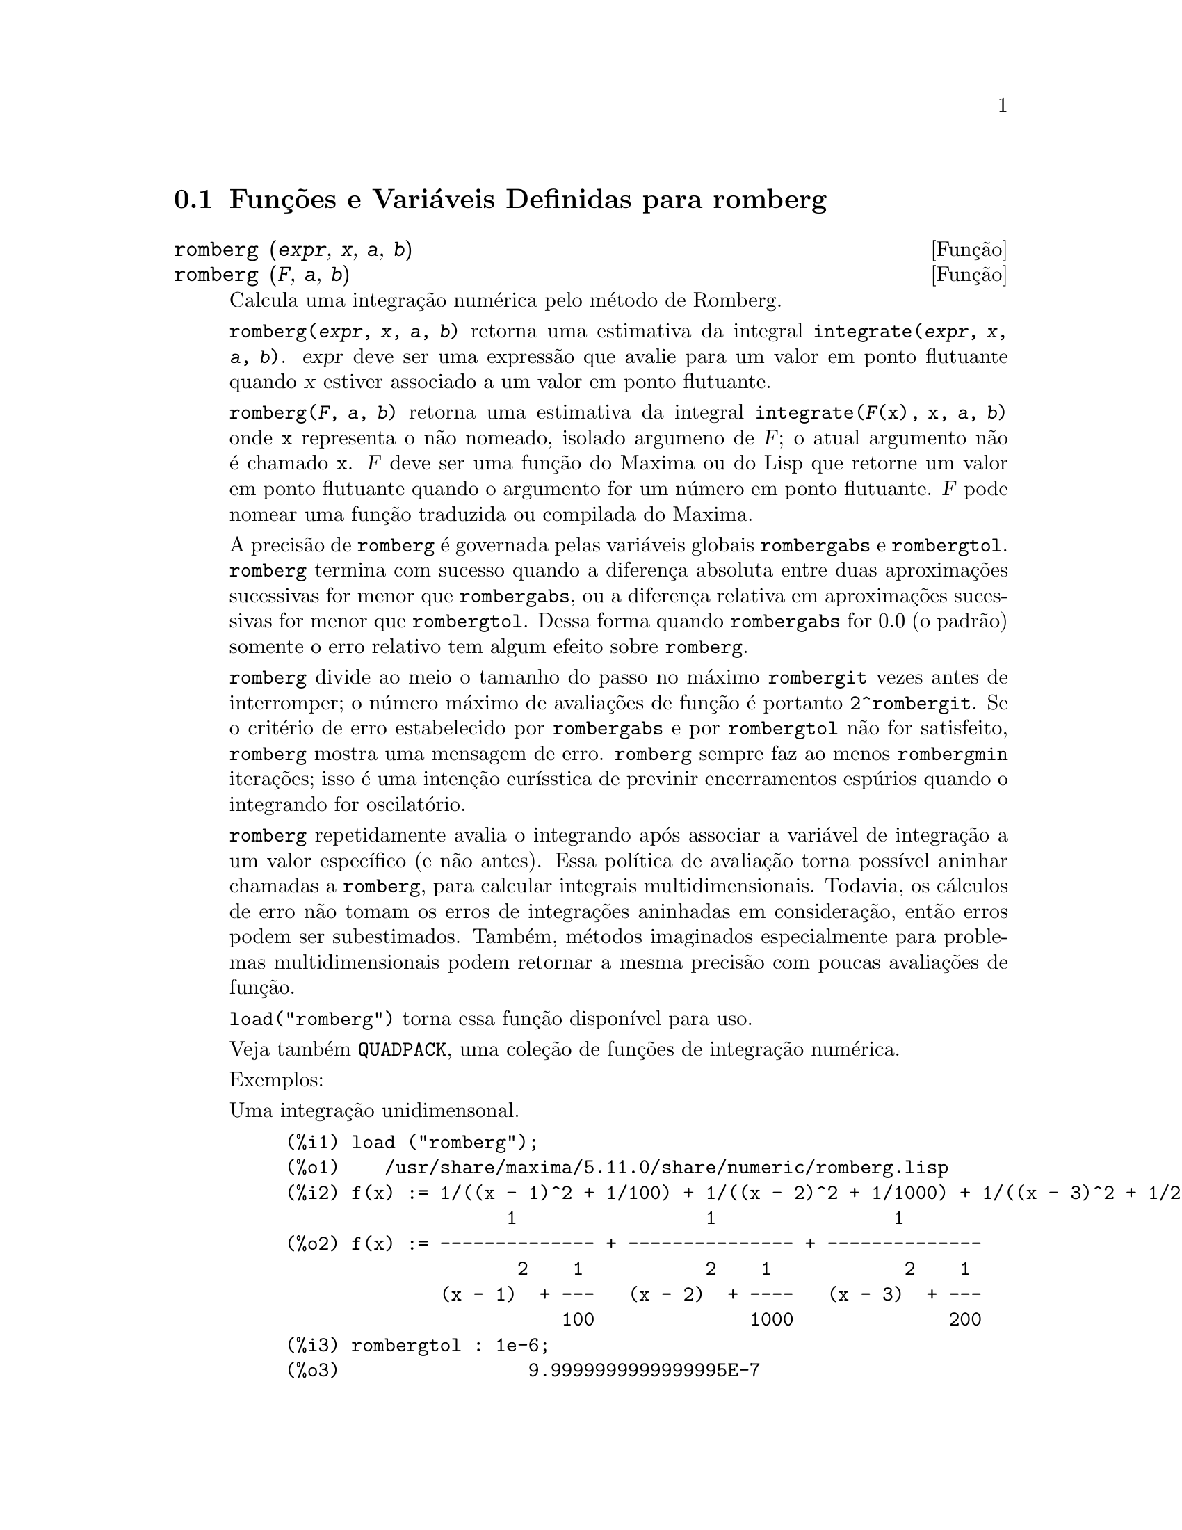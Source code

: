 @c Language: Brazilian Portuguese, Encoding: iso-8859-1
@c /romberg.texi/1.2/Sat Jun  2 00:13:30 2007//
@menu
* Funções e Variáveis Definidas para romberg::
@end menu

@node Funções e Variáveis Definidas para romberg, , Top, Top
@section Funções e Variáveis Definidas para romberg

@deffn {Função} romberg (@var{expr}, @var{x}, @var{a}, @var{b})
@deffnx {Função} romberg (@var{F}, @var{a}, @var{b})

Calcula uma integração numérica pelo método de Romberg.

@code{romberg(@var{expr}, @var{x}, @var{a}, @var{b})}
retorna uma estimativa da integral @code{integrate(@var{expr}, @var{x}, @var{a}, @var{b})}.
@var{expr} deve ser uma expressão que avalie para um valor em ponto flutuante
quando @var{x} estiver associado a um valor em ponto flutuante.

@code{romberg(@var{F}, @var{a}, @var{b})}
retorna uma estimativa da integral @code{integrate(@var{F}(x), x, @var{a}, @var{b})}
onde @code{x} representa o não nomeado, isolado argumeno de @var{F};
o atual argumento não é chamado @code{x}.
@var{F} deve ser uma função do Maxima ou do Lisp que retorne um valor em ponto flutuante
quando o argumento for um número em ponto flutuante.
@var{F} pode nomear uma função traduzida ou compilada do Maxima.

A precisão de @code{romberg} é governada pelas variáveis globais
@code{rombergabs} e @code{rombergtol}.
@code{romberg} termina com sucesso quando
a diferença absoluta entre duas aproximações sucessivas for menor que @code{rombergabs},
ou a diferença relativa em aproximações sucessivas for menor que @code{rombergtol}.
Dessa forma quando @code{rombergabs} for 0.0 (o padrão)
somente o erro relativo tem algum efeito sobre @code{romberg}.

@code{romberg} divide ao meio o tamanho do passo no máximo @code{rombergit} vezes antes de interromper;
o número máximo de avaliações de função é portanto @code{2^rombergit}.
Se o critério de erro estabelecido por @code{rombergabs} e por @code{rombergtol}
não for satisfeito, @code{romberg} mostra uma mensagem de erro.
@code{romberg} sempre faz ao menos @code{rombergmin} iterações;
isso é uma intenção eurísstica de previnir encerramentos espúrios quando o integrando for oscilatório.

@code{romberg} repetidamente avalia o integrando após associar a variável
de integração a um valor específico (e não antes).
Essa política de avaliação torna possível aninhar chamadas a @code{romberg},
para calcular integrais multidimensionais.
Todavia, os cálculos de erro não tomam os erros de integrações aninhadas
em consideração, então erros podem ser subestimados.
Também, métodos imaginados especialmente para problemas multidimensionais podem retornar
a mesma precisão com poucas avaliações de função.

@code{load("romberg")} torna essa função disponível para uso.

Veja também @code{QUADPACK}, uma coleção de funções de integração numérica.

Exemplos:

Uma integração unidimensonal.
@c ===beg===
@c load ("romberg");
@c f(x) := 1/((x - 1)^2 + 1/100) + 1/((x - 2)^2 + 1/1000) + 1/((x - 3)^2 + 1/200);
@c rombergtol : 1e-6;
@c rombergit : 15;
@c estimate : romberg (f(x), x, -5, 5);
@c exact : integrate (f(x), x, -5, 5);
@c abs (estimate - exact) / exact, numer;
@c ===end===

@example
(%i1) load ("romberg");
(%o1)    /usr/share/maxima/5.11.0/share/numeric/romberg.lisp
(%i2) f(x) := 1/((x - 1)^2 + 1/100) + 1/((x - 2)^2 + 1/1000) + 1/((x - 3)^2 + 1/200);
                    1                 1                1
(%o2) f(x) := -------------- + --------------- + --------------
                     2    1           2    1            2    1
              (x - 1)  + ---   (x - 2)  + ----   (x - 3)  + ---
                         100              1000              200
(%i3) rombergtol : 1e-6;
(%o3)                 9.9999999999999995E-7
(%i4) rombergit : 15;
(%o4)                          15
(%i5) estimate : romberg (f(x), x, -5, 5);
(%o5)                   173.6730736617464
(%i6) exact : integrate (f(x), x, -5, 5);
(%o6) 10 sqrt(10) atan(70 sqrt(10))
 + 10 sqrt(10) atan(30 sqrt(10)) + 10 sqrt(2) atan(80 sqrt(2))
 + 10 sqrt(2) atan(20 sqrt(2)) + 10 atan(60) + 10 atan(40)
(%i7) abs (estimate - exact) / exact, numer;
(%o7)                7.5527060865060088E-11
@end example

Uma integração bidimensional, implementada com chamadas aninhadas a @code{romberg}.
@c ===beg===
@c load ("romberg");
@c g(x, y) := x*y / (x + y);
@c rombergtol : 1e-6;
@c estimate : romberg (romberg (g(x, y), y, 0, x/2), x, 1, 3);
@c assume (x > 0);
@c integrate (integrate (g(x, y), y, 0, x/2), x, 1, 3);
@c exact : radcan (%);
@c abs (estimate - exact) / exact, numer;
@c ===end===

@example
(%i1) load ("romberg");
(%o1)    /usr/share/maxima/5.11.0/share/numeric/romberg.lisp
(%i2) g(x, y) := x*y / (x + y);
                                    x y
(%o2)                   g(x, y) := -----
                                   x + y
(%i3) rombergtol : 1e-6;
(%o3)                 9.9999999999999995E-7
(%i4) estimate : romberg (romberg (g(x, y), y, 0, x/2), x, 1, 3);
(%o4)                   0.81930239628356
(%i5) assume (x > 0);
(%o5)                        [x > 0]
(%i6) integrate (integrate (g(x, y), y, 0, x/2), x, 1, 3);
                                          3
                                    2 log(-) - 1
                    9                     2        9
(%o6)       - 9 log(-) + 9 log(3) + ------------ + -
                    2                    6         2
(%i7) exact : radcan (%);
                    26 log(3) - 26 log(2) - 13
(%o7)             - --------------------------
                                3
(%i8) abs (estimate - exact) / exact, numer;
(%o8)                1.3711979871851024E-10
@end example

@end deffn

@defvr {Variável de opção} rombergabs
Valor padrão: 0.0

A precisão de @code{romberg} é governada pelas variávies globais
@code{rombergabs} e @code{rombergtol}.
@code{romberg} termina com sucesso quando
a diferença absoluta entre duas aproximações sucessivas for menor que @code{rombergabs},
ou a diferença relativa em aproximações sucessivas for menor que @code{rombergtol}.
Dessa forma quando @code{rombergabs} for 0.0 (o padrão)
somente o erro relativo tem algum efeito sobre @code{romberg}.

Veja também @code{rombergit} e @code{rombergmin}.

@end defvr

@defvr {Variável de opção} rombergit
Valor padrão: 11

@code{romberg} divide ao meio o tamanho do passo no máximo @code{rombergit} vezes antes de interromper;
o número máximo de avaliações de função é portanto @code{2^rombergit}.
@code{romberg} sempre faz ao menos @code{rombergmin} iterações;
isso é uma intenção eurísstica de previnir encerramentos espúrios quando o integrando for oscilatório.

Veja também @code{rombergabs} e @code{rombergtol}.

@end defvr

@defvr {Variável de opção} rombergmin
Valor padrão: 0

@code{romberg} sempre faz ao menos @code{rombergmin} iterações;
isso é uma intenção eurísstica para prevenir terminações espúrias quando o integrando for.

Veja também @code{rombergit}, @code{rombergabs}, e @code{rombergtol}.

@end defvr

@defvr {Variável de opção} rombergtol
Valor padrão: 1e-4

A precisão de @code{romberg} é governada pelas variáveis globais
@code{rombergabs} e @code{rombergtol}.
@code{romberg} termina com sucesso quando
a diferença absoluta entre duas aproximações sucessivas for menor que @code{rombergabs},
ou a diferença relativa em aproximações sucessivas for menor que @code{rombergtol}.
Dessa forma quando @code{rombergabs} for 0.0 (o padrão)
somente o erro relativo tem algum efeito sobre @code{romberg}.

Veja também @code{rombergit} e @code{rombergmin}.

@end defvr

